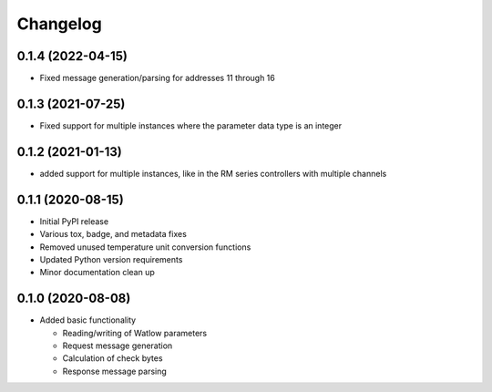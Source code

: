 
Changelog
=========

0.1.4 (2022-04-15)
------------------
* Fixed message generation/parsing for addresses 11 through 16

0.1.3 (2021-07-25)
------------------
* Fixed support for multiple instances where the parameter data type is an integer

0.1.2 (2021-01-13)
------------------
* added support for multiple instances, like in the RM series controllers with multiple channels

0.1.1 (2020-08-15)
------------------

* Initial PyPI release
* Various tox, badge, and metadata fixes
* Removed unused temperature unit conversion functions
* Updated Python version requirements
* Minor documentation clean up

0.1.0 (2020-08-08)
------------------

* Added basic functionality

  * Reading/writing of Watlow parameters
  * Request message generation
  * Calculation of check bytes
  * Response message parsing

